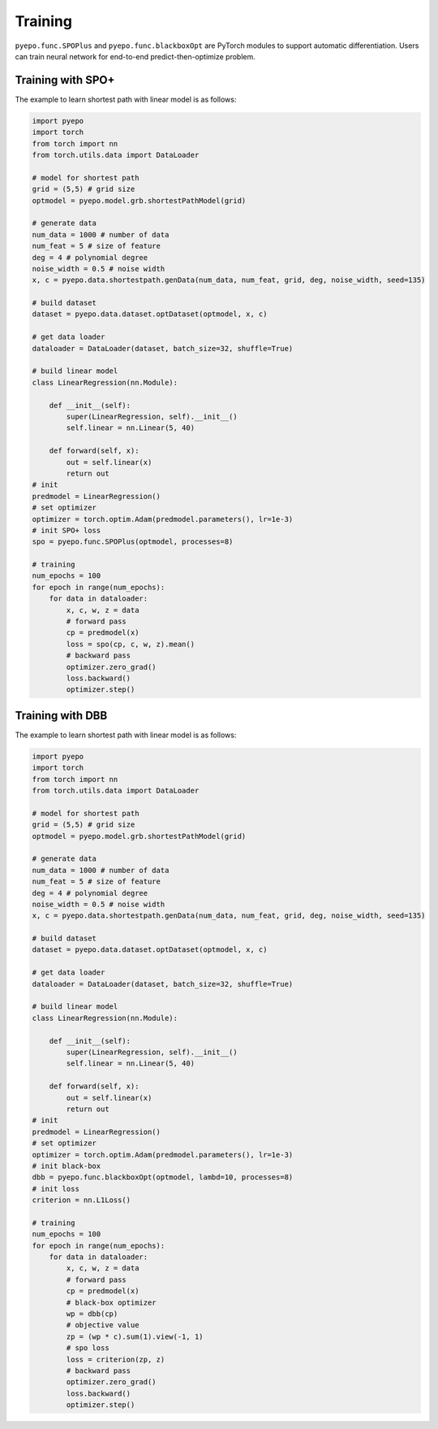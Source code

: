 Training
++++++++

``pyepo.func.SPOPlus`` and ``pyepo.func.blackboxOpt`` are PyTorch modules to support automatic differentiation. Users can train neural network for end-to-end predict-then-optimize problem.

Training with SPO+
==================

The example to learn shortest path with linear model is as follows:

.. code-block:: python

   import pyepo
   import torch
   from torch import nn
   from torch.utils.data import DataLoader

   # model for shortest path
   grid = (5,5) # grid size
   optmodel = pyepo.model.grb.shortestPathModel(grid)

   # generate data
   num_data = 1000 # number of data
   num_feat = 5 # size of feature
   deg = 4 # polynomial degree
   noise_width = 0.5 # noise width
   x, c = pyepo.data.shortestpath.genData(num_data, num_feat, grid, deg, noise_width, seed=135)

   # build dataset
   dataset = pyepo.data.dataset.optDataset(optmodel, x, c)

   # get data loader
   dataloader = DataLoader(dataset, batch_size=32, shuffle=True)

   # build linear model
   class LinearRegression(nn.Module):

       def __init__(self):
           super(LinearRegression, self).__init__()
           self.linear = nn.Linear(5, 40)

       def forward(self, x):
           out = self.linear(x)
           return out
   # init
   predmodel = LinearRegression()
   # set optimizer
   optimizer = torch.optim.Adam(predmodel.parameters(), lr=1e-3)
   # init SPO+ loss
   spo = pyepo.func.SPOPlus(optmodel, processes=8)

   # training
   num_epochs = 100
   for epoch in range(num_epochs):
       for data in dataloader:
           x, c, w, z = data
           # forward pass
           cp = predmodel(x)
           loss = spo(cp, c, w, z).mean()
           # backward pass
           optimizer.zero_grad()
           loss.backward()
           optimizer.step()


Training with DBB
=================

The example to learn shortest path with linear model is as follows:

.. code-block:: python

   import pyepo
   import torch
   from torch import nn
   from torch.utils.data import DataLoader

   # model for shortest path
   grid = (5,5) # grid size
   optmodel = pyepo.model.grb.shortestPathModel(grid)

   # generate data
   num_data = 1000 # number of data
   num_feat = 5 # size of feature
   deg = 4 # polynomial degree
   noise_width = 0.5 # noise width
   x, c = pyepo.data.shortestpath.genData(num_data, num_feat, grid, deg, noise_width, seed=135)

   # build dataset
   dataset = pyepo.data.dataset.optDataset(optmodel, x, c)

   # get data loader
   dataloader = DataLoader(dataset, batch_size=32, shuffle=True)

   # build linear model
   class LinearRegression(nn.Module):

       def __init__(self):
           super(LinearRegression, self).__init__()
           self.linear = nn.Linear(5, 40)

       def forward(self, x):
           out = self.linear(x)
           return out
   # init
   predmodel = LinearRegression()
   # set optimizer
   optimizer = torch.optim.Adam(predmodel.parameters(), lr=1e-3)
   # init black-box
   dbb = pyepo.func.blackboxOpt(optmodel, lambd=10, processes=8)
   # init loss
   criterion = nn.L1Loss()

   # training
   num_epochs = 100
   for epoch in range(num_epochs):
       for data in dataloader:
           x, c, w, z = data
           # forward pass
           cp = predmodel(x)
           # black-box optimizer
           wp = dbb(cp)
           # objective value
           zp = (wp * c).sum(1).view(-1, 1)
           # spo loss
           loss = criterion(zp, z)
           # backward pass
           optimizer.zero_grad()
           loss.backward()
           optimizer.step()
